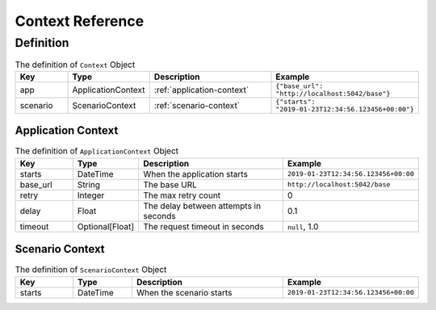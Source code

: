 Context Reference
=================

Definition
----------
.. list-table:: The definition of ``Context`` Object
   :header-rows: 1
   :widths: 15 15 40 30

   * - Key
     - Type
     - Description
     - Example
   * - app
     - ApplicationContext
     - :ref:`application-context`
     - ``{"base_url": "http://localhost:5042/base"}``
   * - scenario
     - ScenarioContext
     - :ref:`scenario-context`
     - ``{"starts": "2019-01-23T12:34:56.123456+00:00"}``

.. _application-context:

Application Context
^^^^^^^^^^^^^^^^^^^
.. list-table:: The definition of ``ApplicationContext`` Object
   :header-rows: 1
   :widths: 15 15 40 30

   * - Key
     - Type
     - Description
     - Example
   * - starts
     - DateTime
     - When the application starts
     - ``2019-01-23T12:34:56.123456+00:00``
   * - base_url
     - String
     - The base URL
     - ``http://localhost:5042/base``
   * - retry
     - Integer
     - The max retry count
     - 0
   * - delay
     - Float
     - The delay between attempts in seconds
     - 0.1
   * - timeout
     - Optional[Float]
     - The request timeout in seconds
     - ``null``, 1.0

.. _scenario-context:

Scenario Context
^^^^^^^^^^^^^^^^
.. list-table:: The definition of ``ScenarioContext`` Object
   :header-rows: 1
   :widths: 15 15 40 30

   * - Key
     - Type
     - Description
     - Example
   * - starts
     - DateTime
     - When the scenario starts
     - ``2019-01-23T12:34:56.123456+00:00``
